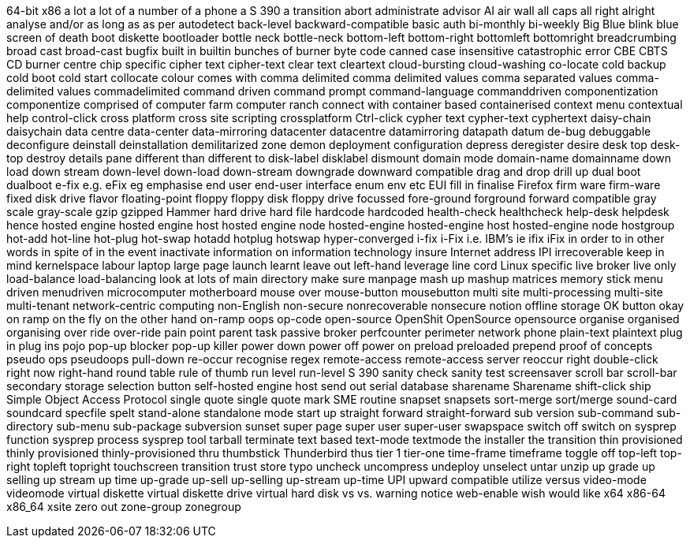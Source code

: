 64-bit x86
a lot
a lot of
a number of
a phone
a S 390
a transition
abort
administrate
advisor
AI
air wall
all caps
all right
alright
analyse
and/or
as long as
as per
autodetect
back-level
backward-compatible
basic auth
bi-monthly
bi-weekly
Big Blue
blink
blue screen of death
boot diskette
bootloader
bottle neck
bottle-neck
bottom-left
bottom-right
bottomleft
bottomright
breadcrumbing
broad cast
broad-cast
bugfix
built in
builtin
bunches of
burner
byte code
canned
case insensitive
catastrophic error
CBE
CBTS
CD burner
centre
chip specific
cipher text
cipher-text
clear text
cleartext
cloud-bursting
cloud-washing
co-locate
cold backup
cold boot
cold start
collocate
colour
comes with
comma delimited
comma delimited values
comma separated values
comma-delimited values
commadelimited
command driven
command prompt
command-language
commanddriven
componentization
componentize
comprised of
computer farm
computer ranch
connect with
container based
containerised
context menu
contextual help
control-click
cross platform
cross site scripting
crossplatform
Ctrl-click
cypher text
cypher-text
cyphertext
daisy-chain
daisychain
data centre
data-center
data-mirroring
datacenter
datacentre
datamirroring
datapath
datum
de-bug
debuggable
deconfigure
deinstall
deinstallation
demilitarized zone
demon
deployment configuration
depress
deregister
desire
desk top
desk-top
destroy
details pane
different than
different to
disk-label
disklabel
dismount
domain mode
domain-name
domainname
down load
down stream
down-level
down-load
down-stream
downgrade
downward compatible
drag and drop
drill up
dual boot
dualboot
e-fix
e.g.
eFix
eg
emphasise
end user
end-user interface
enum
env
etc
EUI
fill in
finalise
Firefox
firm ware
firm-ware
fixed disk drive
flavor
floating-point
floppy
floppy disk
floppy drive
focussed
fore-ground
forground
forward compatible
gray scale
gray-scale
gzip
gzipped
Hammer
hard drive
hard file
hardcode
hardcoded
health-check
healthcheck
help-desk
helpdesk
hence
hosted engine
hosted engine host
hosted engine node
hosted-engine
hosted-engine host
hosted-engine node
hostgroup
hot-add
hot-line
hot-plug
hot-swap
hotadd
hotplug
hotswap
hyper-converged
i-fix
i-Fix
i.e.
IBM's
ie
ifix
iFix
in order to
in other words
in spite of
in the event
inactivate
information on
information technology
insure
Internet address
IPI
irrecoverable
keep in mind
kernelspace
labour
laptop
large page
launch
learnt
leave out
left-hand
leverage
line cord
Linux specific
live broker
live only
load-balance
load-balancing
look at
lots of
main directory
make sure
manpage
mash up
mashup
matrices
memory stick
menu driven
menudriven
microcomputer
motherboard
mouse over
mouse-button
mousebutton
multi site
multi-processing
multi-site
multi-tenant
network-centric computing
non-English
non-secure
nonrecoverable
nonsecure
notion
offline storage
OK button
okay
on ramp
on the fly
on the other hand
on-ramp
oops
op-code
open-source
OpenShit
OpenSource
opensource
organise
organised
organising
over ride
over-ride
pain point
parent task
passive broker
perfcounter
perimeter network
phone
plain-text
plaintext
plug in
plug ins
pojo
pop-up blocker
pop-up killer
power down
power off
power on
preload
preloaded
prepend
proof of concepts
pseudo ops
pseudoops
pull-down
re-occur
recognise
regex
remote-access
remote-access server
reoccur
right double-click
right now
right-hand
round table
rule of thumb
run level
run-level
S 390
sanity check
sanity test
screensaver
scroll bar
scroll-bar
secondary storage
selection button
self-hosted engine host
send out
serial database
sharename
Sharename
shift-click
ship
Simple Object Access Protocol
single quote
single quote mark
SME routine
snapset
snapsets
sort-merge
sort/merge
sound-card
soundcard
specfile
spelt
stand-alone
standalone mode
start up
straight forward
straight-forward
sub version
sub-command
sub-directory
sub-menu
sub-package
subversion
sunset
super page
super user
super-user
swapspace
switch off
switch on
sysprep function
sysprep process
sysprep tool
tarball
terminate
text based
text-mode
textmode
the installer
the transition
thin provisioned
thinly provisioned
thinly-provisioned
thru
thumbstick
Thunderbird
thus
tier 1
tier-one
time-frame
timeframe
toggle off
top-left
top-right
topleft
topright
touchscreen
transition
trust store
typo
uncheck
uncompress
undeploy
unselect
untar
unzip
up grade
up selling
up stream
up time
up-grade
up-sell
up-selling
up-stream
up-time
UPI
upward compatible
utilize
versus
video-mode
videomode
virtual diskette
virtual diskette drive
virtual hard disk
vs
vs.
warning notice
web-enable
wish
would like
x64
x86-64
x86_64
xsite
zero out
zone-group
zonegroup
